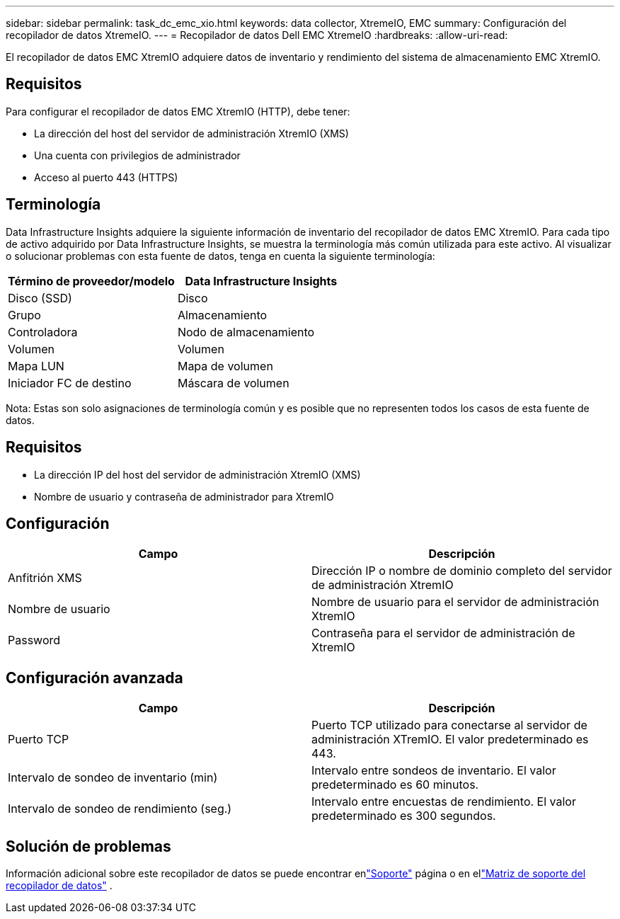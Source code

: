 ---
sidebar: sidebar 
permalink: task_dc_emc_xio.html 
keywords: data collector, XtremeIO, EMC 
summary: Configuración del recopilador de datos XtremeIO. 
---
= Recopilador de datos Dell EMC XtremeIO
:hardbreaks:
:allow-uri-read: 


[role="lead"]
El recopilador de datos EMC XtremIO adquiere datos de inventario y rendimiento del sistema de almacenamiento EMC XtremIO.



== Requisitos

Para configurar el recopilador de datos EMC XtremIO (HTTP), debe tener:

* La dirección del host del servidor de administración XtremIO (XMS)
* Una cuenta con privilegios de administrador
* Acceso al puerto 443 (HTTPS)




== Terminología

Data Infrastructure Insights adquiere la siguiente información de inventario del recopilador de datos EMC XtremIO.  Para cada tipo de activo adquirido por Data Infrastructure Insights, se muestra la terminología más común utilizada para este activo.  Al visualizar o solucionar problemas con esta fuente de datos, tenga en cuenta la siguiente terminología:

[cols="2*"]
|===
| Término de proveedor/modelo | Data Infrastructure Insights 


| Disco (SSD) | Disco 


| Grupo | Almacenamiento 


| Controladora | Nodo de almacenamiento 


| Volumen | Volumen 


| Mapa LUN | Mapa de volumen 


| Iniciador FC de destino | Máscara de volumen 
|===
Nota: Estas son solo asignaciones de terminología común y es posible que no representen todos los casos de esta fuente de datos.



== Requisitos

* La dirección IP del host del servidor de administración XtremIO (XMS)
* Nombre de usuario y contraseña de administrador para XtremIO




== Configuración

[cols="2*"]
|===
| Campo | Descripción 


| Anfitrión XMS | Dirección IP o nombre de dominio completo del servidor de administración XtremIO 


| Nombre de usuario | Nombre de usuario para el servidor de administración XtremIO 


| Password | Contraseña para el servidor de administración de XtremIO 
|===


== Configuración avanzada

[cols="2*"]
|===
| Campo | Descripción 


| Puerto TCP | Puerto TCP utilizado para conectarse al servidor de administración XTremIO.  El valor predeterminado es 443. 


| Intervalo de sondeo de inventario (min) | Intervalo entre sondeos de inventario. El valor predeterminado es 60 minutos. 


| Intervalo de sondeo de rendimiento (seg.) | Intervalo entre encuestas de rendimiento. El valor predeterminado es 300 segundos. 
|===


== Solución de problemas

Información adicional sobre este recopilador de datos se puede encontrar enlink:concept_requesting_support.html["Soporte"] página o en ellink:reference_data_collector_support_matrix.html["Matriz de soporte del recopilador de datos"] .
